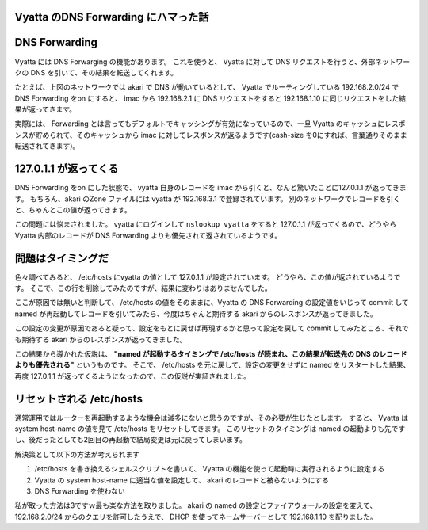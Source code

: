 Vyatta のDNS Forwarding にハマった話
====================================

|network-graph|

DNS Forwarding
==============

Vyatta には DNS Forwarging の機能があります。
これを使うと、 Vyatta に対して DNS リクエストを行うと、外部ネットワークの DNS を引いて、その結果を転送してくれます。

たとえば、上図のネットワークでは akari で DNS が動いているとして、 Vyatta でルーティングしている 192.168.2.0/24 で DNS Forwarding をon にすると、 imac から 192.168.2.1 に DNS リクエストをすると 192.168.1.10 に同じリクエストをした結果が返ってきます。

実際には、 Forwarding とは言ってもデフォルトでキャッシングが有効になっているので、一旦 Vyatta のキャッシュにレスポンスが貯められて、そのキャッシュから imac に対してレスポンスが返るようです(cash-size を0にすれば、言葉通りそのまま転送されてきます)。

.. more::

127.0.1.1 が返ってくる
======================

DNS Forwarding をon にした状態で、 vyatta 自身のレコードを imac から引くと、なんと驚いたことに127.0.1.1 が返ってきます。
もちろん、akari のZone ファイルには vyatta が 192.168.3.1 で登録されています。
別のネットワークでレコードを引くと、ちゃんとこの値が返ってきます。

この問題には悩まされました。
vyatta にログインして ``nslookup vyatta`` をすると 127.0.1.1 が返ってくるので、どうやらVyatta 内部のレコードが DNS Forwarding よりも優先されて返されているようです。

問題はタイミングだ
==================

色々調べてみると、 /etc/hosts にvyatta の値として 127.0.1.1 が設定されています。
どうやら、この値が返されているようです。
そこで、この行を削除してみたのですが、結果に変わりはありませんでした。

ここが原因では無いと判断して、 /etc/hosts の値をそのままに、Vyatta の DNS Forwarding の設定値をいじって commit して named が再起動してレコードを引いてみたら、今度はちゃんと期待する akari からのレスポンスが返ってきました。

この設定の変更が原因であると疑って、設定をもとに戻せば再現するかと思って設定を戻して commit してみたところ、それでも期待する akari からのレスポンスが返ってきました。

この結果から導かれた仮説は、 **"named が起動するタイミングで /etc/hosts が読まれ、この結果が転送先の DNS のレコードよりも優先される"** というものです。
そこで、 /etc/hosts を元に戻して、設定の変更をせずに named をリスタートした結果、再度 127.0.1.1 が返ってくるようになったので、この仮説が実証されました。

リセットされる /etc/hosts
=========================

通常運用ではルーターを再起動するような機会は滅多にないと思うのですが、その必要が生じたとします。
すると、 Vyatta は system host-name の値を見て /etc/hosts をリセットしてきます。
このリセットのタイミングは named の起動よりも先ですし、後だったとしても2回目の再起動で結局変更は元に戻ってしまいます。

解決策として以下の方法が考えられます 

#. /etc/hosts を書き換えるシェルスクリプトを書いて、 Vyatta の機能を使って起動時に実行されるように設定する
#. Vyatta の system host-name に適当な値を設定して、 akari のレコードと被らないようにする
#. DNS Forwarding を使わない

私が取った方法は3ですｗ最も楽な方法を取りました。
akari の named の設定とファイアウォールの設定を変えて、 192.168.2.0/24 からのクエリを許可したうえで、 DHCP を使ってネームサーバーとして 192.168.1.10 を配りました。

.. |network-graph| image:: https://yosida95.kvs.gehirn.jp/blog/2013/02/03/081842/network-graph.png
   :width: 100%

.. author:: default
.. categories:: none
.. tags:: Vyatta, Network, DNS
.. comments::
